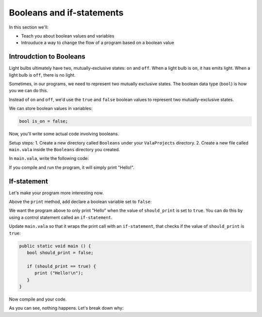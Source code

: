 Booleans and if-statements
--------------------------

In this section we'll:

- Teach you about boolean values and variables
- Introuduce a way to change the flow of a program based on a boolean value

Introudction to Booleans
~~~~~~~~~~~~~~~~~~~~~~~~

Light bulbs ultimately have two, mutually-exclusive states: ``on`` and ``off``. When a light bulb is ``on``, it has emits light. When a light bulb is ``off``, there is no light.

Sometimes, in our programs, we need to represent two mutually exclusive states. The boolean data type (``bool``) is how you we can do this.

Instead of ``on`` and ``off``, we'd use the ``true`` and ``false`` boolean values to represent two mutually-exclusive states.

We can store boolean values in variables:

.. code-block:: vala
   
   bool is_on = false;

Now, you'll write some actual code involving booleans.

Setup steps:
1. Create a new directory called ``Booleans`` under your ``ValaProjects`` directory.
2. Create a new file called ``main.vala`` inside the ``Booleans`` directory you created.

In ``main.vala``, write the following code:

.. code-block:: vala
   :caption: main.vala
   
   public static void main () {
       print ("Hello!\n");
   }

If you compile and run the program, it will simply print "Hello!".

If-statement
~~~~~~~~~~~~

Let's make your program more interesting now.

Above the ``print`` method, add declare a boolean variable set to ``false``:

.. code-block:: vala
   :caption: main.vala - Boolean variable added

   public static void main () {
   	   bool should_print = false;
       print ("Hello!\n");
   }

We want the program above to only print "Hello" when the value of ``should_print`` is set to ``true``. You can do this by using a control statement called an ``if-statement``.

Update ``main.vala`` so that it wraps the print call with an ``if-statement``, that checks if the value of ``should_print`` is ``true``:

.. code-block:: vala
   
   public static void main () {
      bool should_print = false;

      if (should_print == true) {
         print ("Hello!\n");
      }
   }

Now compile and your code.

As you can see, nothing happens. Let's break down why:




